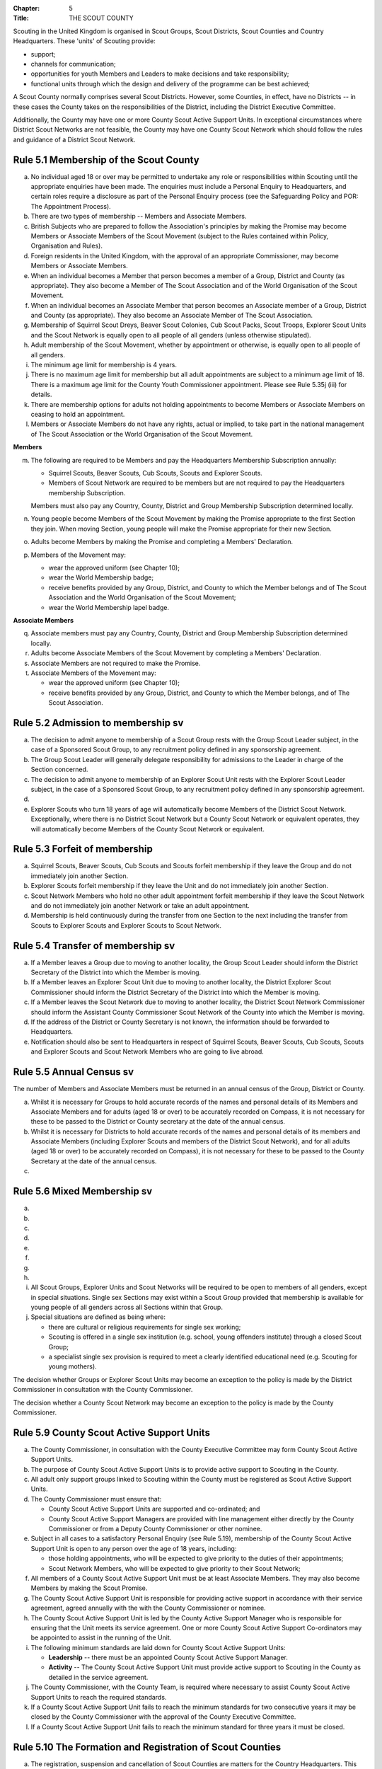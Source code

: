:Chapter: 5
:Title: THE SCOUT COUNTY

Scouting in the United Kingdom is organised in Scout Groups, Scout Districts, Scout Counties and Country Headquarters. These 'units' of Scouting provide:

* support;
* channels for communication;
* opportunities for youth Members and Leaders to make decisions and take responsibility;
* functional units through which the design and delivery of the programme can be best achieved;

A Scout County normally comprises several Scout Districts. However, some Counties, in effect, have no Districts -- in these cases the County takes on the responsibilities of the District, including the District Executive Committee.

Additionally, the County may have one or more County Scout Active Support Units. In exceptional circumstances where District Scout Networks are not feasible, the County may have one County Scout Network which should follow the rules and guidance of a District Scout Network.

Rule 5.1 Membership of the Scout County
---------------------------------------
a. No individual aged 18 or over may be permitted to undertake any role or responsibilities within Scouting until the appropriate enquiries have been made. The enquiries must include a Personal Enquiry to Headquarters, and certain roles require a disclosure as part of the Personal Enquiry process (see the Safeguarding Policy and POR: The Appointment Process).

b. There are two types of membership -- Members and Associate Members.

c. British Subjects who are prepared to follow the Association's principles by making the Promise may become Members or Associate Members of the Scout Movement (subject to the Rules contained within Policy, Organisation and Rules).

d. Foreign residents in the United Kingdom, with the approval of an appropriate Commissioner, may become Members or Associate Members.

e. When an individual becomes a Member that person becomes a member of a Group, District and County (as appropriate). They also become a Member of The Scout Association and of the World Organisation of the Scout Movement.

f. When an individual becomes an Associate Member that person becomes an Associate member of a Group, District and County (as appropriate). They also become an Associate Member of The Scout Association.

g. Membership of Squirrel Scout Dreys, Beaver Scout Colonies, Cub Scout Packs, Scout Troops, Explorer Scout Units and the Scout Network is equally open to all people of all genders (unless otherwise stipulated).

h. Adult membership of the Scout Movement, whether by appointment or otherwise, is equally open to all people of all genders.

i. The minimum age limit for membership is 4 years.

j. There is no maximum age limit for membership but all adult appointments are subject to a minimum age limit of 18. There is a maximum age limit for the County Youth Commissioner appointment. Please see Rule 5.35j (iii) for details.

k. There are membership options for adults not holding appointments to become Members or Associate Members on ceasing to hold an appointment.

l. Members or Associate Members do not have any rights, actual or implied, to take part in the national management of The Scout Association or the World Organisation of the Scout Movement.

**Members**

m. The following are required to be Members and pay the Headquarters Membership Subscription annually:

   * Squirrel Scouts, Beaver Scouts, Cub Scouts, Scouts and Explorer Scouts.
   * Members of Scout Network are required to be members but are not required to pay the Headquarters membership Subscription.

   Members must also pay any Country, County, District and Group Membership Subscription determined locally.

n. Young people become Members of the Scout Movement by making the Promise appropriate to the first Section they join. When moving Section, young people will make the Promise appropriate for their new Section.

o. Adults become Members by making the Promise and completing a Members' Declaration.

p. Members of the Movement may:

   * wear the approved uniform (see Chapter 10);
   * wear the World Membership badge;
   * receive benefits provided by any Group, District, and County to which the Member belongs and of The Scout Association and the World Organisation of the Scout Movement;
   * wear the World Membership lapel badge.

**Associate Members**

q. Associate members must pay any Country, County, District and Group Membership Subscription determined locally.

r. Adults become Associate Members of the Scout Movement by completing a Members' Declaration.

s. Associate Members are not required to make the Promise.

t. Associate Members of the Movement may:

   * wear the approved uniform (see Chapter 10);
   * receive benefits provided by any Group, District, and County to which the Member belongs, and of The Scout Association.

Rule 5.2 Admission to membership sv
-----------------------------------
a. The decision to admit anyone to membership of a Scout Group rests with the Group Scout Leader subject, in the case of a Sponsored Scout Group, to any recruitment policy defined in any sponsorship agreement.

b. The Group Scout Leader will generally delegate responsibility for admissions to the Leader in charge of the Section concerned.

c. The decision to admit anyone to membership of an Explorer Scout Unit rests with the Explorer Scout Leader subject, in the case of a Sponsored Scout Group, to any recruitment policy defined in any sponsorship agreement.

d. .. body_blank::

e. Explorer Scouts who turn 18 years of age will automatically become Members of the District Scout Network. Exceptionally, where there is no District Scout Network but a County Scout Network or equivalent operates, they will automatically become Members of the County Scout Network or equivalent.

Rule 5.3 Forfeit of membership
------------------------------
a. Squirrel Scouts, Beaver Scouts, Cub Scouts and Scouts forfeit membership if they leave the Group and do not immediately join another Section.

b. Explorer Scouts forfeit membership if they leave the Unit and do not immediately join another Section.

c. Scout Network Members who hold no other adult appointment forfeit membership if they leave the Scout Network and do not immediately join another Network or take an adult appointment.

d. Membership is held continuously during the transfer from one Section to the next including the transfer from Scouts to Explorer Scouts and Explorer Scouts to Scout Network.

Rule 5.4 Transfer of membership sv
----------------------------------
a. If a Member leaves a Group due to moving to another locality, the Group Scout Leader should inform the District Secretary of the District into which the Member is moving.

b. If a Member leaves an Explorer Scout Unit due to moving to another locality, the District Explorer Scout Commissioner should inform the District Secretary of the District into which the Member is moving.

c. If a Member leaves the Scout Network due to moving to another locality, the District Scout Network Commissioner should inform the Assistant County Commissioner Scout Network of the County into which the Member is moving.

d. If the address of the District or County Secretary is not known, the information should be forwarded to Headquarters.

e. Notification should also be sent to Headquarters in respect of Squirrel Scouts, Beaver Scouts, Cub Scouts, Scouts and Explorer Scouts and Scout Network Members who are going to live abroad.

Rule 5.5 Annual Census sv
-------------------------
The number of Members and Associate Members must be returned in an annual census of the Group, District or County.

a. Whilst it is necessary for Groups to hold accurate records of the names and personal details of its Members and Associate Members and for adults (aged 18 or over) to be accurately recorded on Compass, it is not necessary for these to be passed to the District or County secretary at the date of the annual census.

b. Whilst it is necessary for Districts to hold accurate records of the names and personal details of its members and Associate Members (including Explorer Scouts and members of the District Scout Network), and for all adults (aged 18 or over) to be accurately recorded on Compass), it is not necessary for these to be passed to the County Secretary at the date of the annual census.

c. .. body_blank::

Rule 5.6 Mixed Membership sv
----------------------------
a. .. body_blank::

b. .. body_blank::

c. .. body_blank::

d. .. body_blank::

e. .. body_blank::

f. .. body_blank::

g. .. body_blank::

h. .. body_blank::

i. All Scout Groups, Explorer Units and Scout Networks will be required to be open to members of all genders, except in special situations. Single sex Sections may exist within a Scout Group provided that membership is available for young people of all genders across all Sections within that Group.

j. Special situations are defined as being where:

   * there are cultural or religious requirements for single sex working;
   * Scouting is offered in a single sex institution (e.g. school, young offenders institute) through a closed Scout Group;
   * a specialist single sex provision is required to meet a clearly identified educational need (e.g. Scouting for young mothers).

The decision whether Groups or Explorer Scout Units may become an exception to the policy is made by the District Commissioner in consultation with the County Commissioner.

The decision whether a County Scout Network may become an exception to the policy is made by the County Commissioner.

.. rule:: 5.7
   :blank:

.. rule:: 5.8
   :blank:

Rule 5.9 County Scout Active Support Units
------------------------------------------
a. The County Commissioner, in consultation with the County Executive Committee may form County Scout Active Support Units.

b. The purpose of County Scout Active Support Units is to provide active support to Scouting in the County.

c. All adult only support groups linked to Scouting within the County must be registered as Scout Active Support Units.

d. The County Commissioner must ensure that:

   * County Scout Active Support Units are supported and co-ordinated; and
   * County Scout Active Support Managers are provided with line management either directly by the County Commissioner or from a Deputy County Commissioner or other nominee.

e. Subject in all cases to a satisfactory Personal Enquiry (see Rule 5.19), membership of the County Scout Active Support Unit is open to any person over the age of 18 years, including:

   * those holding appointments, who will be expected to give priority to the duties of their appointments;
   * Scout Network Members, who will be expected to give priority to their Scout Network;

f. All members of a County Scout Active Support Unit must be at least Associate Members. They may also become Members by making the Scout Promise.

g. The County Scout Active Support Unit is responsible for providing active support in accordance with their service agreement, agreed annually with the with the County Commissioner or nominee.

h. The County Scout Active Support Unit is led by the County Active Support Manager who is responsible for ensuring that the Unit meets its service agreement. One or more County Scout Active Support Co-ordinators may be appointed to assist in the running of the Unit.

i. The following minimum standards are laid down for County Scout Active Support Units:

   * **Leadership** -- there must be an appointed County Scout Active Support Manager.
   * **Activity** -- The County Scout Active Support Unit must provide active support to Scouting in the County as detailed in the service agreement.

j. The County Commissioner, with the County Team, is required where necessary to assist County Scout Active Support Units to reach the required standards.

k. If a County Scout Active Support Unit fails to reach the minimum standards for two consecutive years it may be closed by the County Commissioner with the approval of the County Executive Committee.

l. If a County Scout Active Support Unit fails to reach the minimum standard for three years it must be closed.

Rule 5.10 The Formation and Registration of Scout Counties
----------------------------------------------------------
a. The registration, suspension and cancellation of Scout Counties are matters for the Country Headquarters. This includes their amalgamation and changes in boundary.

Rule 5.11 Suspension of County Registration
-------------------------------------------
a. Suspension is a purely temporary measure.

b. A County may have its registration suspended by the most senior Country Committee on the recommendation of the appropriate Chief Commissioner.

c. In the event of suspension all County, District, and Group activities must cease and all adults appointed with any role within the Scout County and within the Groups and Districts of the County are automatically suspended as if each were individually suspended unless otherwise specified by the most senior Country Committee.

d. During suspension no member of the County, District, or Group may wear uniform or badges.

e. If the County Executive Committee is included in the suspension, this must be specified and the most senior Country Committee will be responsible for the administration of County property and finance during the period of suspension.

f. The County Scout Council will be included in the suspension only if there are special reasons and then only with the approval of the most senior Country Committee.

g. The Chief Commissioner and Country Committee which suspends a County must report the matter with full details to Headquarters.

h. The Chief Commissioner should consult Headquarters as to how best to resolve the underlying problem which led to the suspension.

Rule 5.12 Suspension of Scout Networks sv
-----------------------------------------
a. Suspension is a purely temporary measure.

b. .. body_blank::

c. Suspension may also be a consequence of the suspension of the County. In such a case the County Commissioner may direct that Scout Network Members will not be suspended but attached to a District or neighbouring County as appropriate.

d. In the event of suspension all Scout Network activities must cease and all adults with a Scout Network appointment are automatically suspended as if each were individually suspended.

e. During suspension no Member of the Scout Network may wear the Scout Network uniform or badges.

f. A County Commissioner who suspends a County Scout Network must report the matter with full details to the Regional Commissioner.

Rule 5.13 Cancellation of Registration of the Scout County
----------------------------------------------------------
a. The registration of a Scout County may be cancelled by Headquarters:

   * on the recommendation of the Chief Commissioner and the most senior Country Committee, following a meeting specially convened.

     At such a meeting, the County Commissioner and County Chair are entitled to be heard;

   * if registration is not renewed at the time of the required annual renewal of registration;
   * if the registration of the County is cancelled.

b. When the registration of a Scout County is cancelled the Scout County ceases to exist and action must be taken as described in Chapter 13 to deal with its property and assets.

c. The membership of each Member of the County will cease automatically, unless membership of another County is arranged as directed by the Chief Commissioner.

d. A Scout County cannot exist unless it has a current registration with Headquarters.

e. Charity law does not permit a Scout County to transfer from The Scout Association to any other body whether calling itself a scout organisation or by any other name. :sup:`sv`

f. Individual or several Members of a County may leave and join any other organisation they wish. The County itself and all its assets remain part of The Scout Association whose parent body is incorporated by Royal Charter.

g. In the event of all the Members leaving, the Country Headquarters will close the County and cancel its registration.

h. In the event that not all the Members leave, it will be a decision for the Chief Commissioner and the most senior Country Committee as to whether to close the County or try to keep it running with a reduced membership.

Rule 5.14 Management of the Scout County
----------------------------------------
a. A Scout County is created and operated as an educational charity

b. Every Scout County is an autonomous organisation holding its property and equipment and admitting people to membership of the Scout County subject to the policy and rules of The Scout Association.

c. A Scout County is led by a County Commissioner and managed by a County Executive Committee. They are accountable to the County Scout Council for the satisfactory running of the County.

d. The County Commissioner is assisted and supported by:

   * the County Team, comprising the County Youth Commissioner, Deputy County Commissioners, County Training Manager, all Assistant County Commissioners and County Leaders;
   * County Administrators and Advisers;
   * the County Scout Council;
   * the County Executive Committee;
   * the County Scout Active Support Units.\ :sup:`sv`

.. rule:: 5.15
   :blank:

Rule 5.16 The Constitution of the Scout County
----------------------------------------------
a. In the absence of an existing formally adopted Constitution to the contrary, the following represents an ideal Constitution and will apply where the circumstances and the support allow.

b. There may be situations where it is impractical to implement the constitution in full, such as a County comprising large areas of especially difficult terrain and a small population.

c. All elected and constitutional bodies of The Scout Association at Headquarters, County, and District should have, as full voting members, at least two young people between the age of 18 and 25 years old.

d. This policy as a matter of good practice, should also be applied to any ad hoc, short or long term working groups or committees.

e. **The County Scout Council** :sup:`sv`

   i. The County Scout Council is the electoral body which supports Scouting in the County. It is the body to which the County Executive Committee is accountable.
   ii. Membership of the County Scout Council is open to:

       **Ex-officio Members**

       * All adult members and associate members of the Scout County (see County roles listed in The Appointments Process chapter, Table 2: Appointments)
       * Regional Commissioner (in England and Wales)
       * All adults holding the following appointments from the Scout Districts in the County;

         i. District Commissioner
         ii. District Youth Commissioner
         iii. District Chair
         iv. District Secretary
         v. District Treasurer
         vi. District Scout Active Support Manager

       * A representative of the County Troop Leadership Forum, selected from amongst the membership of the Forum;
       * A representative of the County Explorer Scout Forum, selected from amongst the membership of the Forum;
       * A representative of the Scout Network, selected from amongst the membership of the District Scout Networks in the County

       **Nominated Members**

       The number of persons nominated annually to the County Scout Council from each of the following categories is decided by the County Scout Council:

       * Members nominated by District Scout Councils
       * Explorer Scout members nominated by District Explorer Scout Meetings
       * District Scout network members nominated by the District Scout Network
       * Other supporters of the County appointed by the County Scout Council on the recommendation of the County Commissioner and the County Executive Committee.

       The number of Nominated Members must not exceed the number of Ex Officio members.

       Nominated members must be appointed for a fixed period not exceeding 3 years. Subsequent reappointments are permitted.

       **Co-opted Members**

       * the County Scout Council may co-opt members annually. Such co-opted members may include representatives of organisations with whom it is desired to maintain co-operation eg Girlguiding, religious bodies, other youth organisations and Local Education Authorities.
       * Members are nominated by the County Commissioner.
       * the number of members co-opted must not exceed the total of Ex-officio and Nominated Members.

   iii. Membership of the County Scout Council ceases upon:

        * the resignation of the member;
        * the dissolution of the Council:
        * the termination of membership by Headquarters following a recommendation by the County Executive Committee.

   iv. The County Scout Council must hold an Annual General Meeting within six months of the financial year end to:

       * receive and consider the Trustees' Annual Report of the County Executive Committee, including the annual statement of accounts (after their examination by an appropriate auditor, independent examiner or scrutineer); prepared by the County Executive Committee;
       * approve the County Commissioner's nomination of the County Chair and nominated members of the County Executive Committee;
       * elect a County Secretary unless the County Secretary is employed by the County Executive Committee;
       * elect a County Treasurer;
       * elect members to the County Executive Committee;
       * as appropriate, elect representative(s) of the County Scout Council to serve as Nominated Members of the Council of The Scout Association;
       * as appropriate, elect representative(s) of the County Scout Council to serve as Nominated Youth Member on the Council of The Scout Association;
       * appoint an auditor or independent examiner or scrutineer as required;
       * adopt (or reconfirm) certain resolutions:

         * agree the quorum for each of:

           - meetings of the County Scout Council,
           - meetings of the County Executive Committee and
           - meetings of any sub-Committees

           (see Rule 5.16(h)(iii))

         * agree the number of members that may be elected to the County Executive Committee (see Rule 5.16(f)(iii -- Elected Members)

f. **The County Executive Committee** :sup:`sv`

   i. The Executive Committee exists to support the County Commissioner in meeting the responsibilities of their appointment.

   ii. Members of the County Executive Committee must act collectively as charity Trustees of the Scout County, and in the best interests of its members to:\ :sup:`sv`

       * Comply with the Policy, Organisation and Rules of The Scout Association
       * Protect and maintain any property and equipment owned by and/or used by the County
       * Manage the County finances.
       * Provide insurance for people, property and equipment.
       * Provide sufficient resources for Scouting to operate. This includes, but is not limited to, supporting recruitment, other adult support, and fundraising activities.
       * Promote and support the development of Scouting in the local area.
       * Manage and implement the Safety Policy locally.
       * Ensure that a positive image of Scouting exists in the local community.
       * Appoint and manage the operation of any sub-Committees, including appointing a Chair to lead the sub-committees.
       * Ensure that Young People are meaningfully involved in decision making at all levels within the County.
       * The opening, closure and amalgamation of Districts, the County Scout Network and Scout Active Support Units in the County as necessary.
       * Appoint and manage the operation of an Appointments Advisory Committee, including appointing an Appointments Committee Chair to lead it.

       The Executive Committee must also:

       * Appoint Administrators, Advisers, and Co-opted members to the County Executive Committee
       * Prepare and approve the Trustees' Annual Report and Annual Accounts after the examination of the accounts by an appropriate auditor, independent examiner or scrutineer.
       * Present the approved Trustees' Annual Report and Annual Accounts to the County Scout Council at the Annual General Meeting; file a copy with National Headquarters and if a registered charity, to submit them to the appropriate charity regulator. (See Rule 13.3)
       * Maintain confidentiality with regard to appropriate Executive Committee business.
       * Where staff are employed, act as a responsible employer in accordance with Scouting's values and relevant legislation.
       * Ensure line management responsibilities for employed staff are clearly established and communicated.

   iii. The County Executive Committee consists of:\ :sup:`sv`

        **Ex-officio members**

        * County Chair;
        * County Commissioner;
        * County Youth Commissioner
        * County Secretary;
        * County Treasurer.

        **Elected members**

        * members of the County Scout Council elected at the County Annual General Meeting,
        * these should normally be four to six in number,
        * the actual number must be the subject of a resolution by the County Scout Council.

        **Nominated members**

        * persons nominated by the County Commissioner in consultation with the County Chair,
        * the nominations must be approved at the County Annual General Meeting,
        * persons nominated need not be members of the County Scout Council and their number must not exceed that of the elected members.

        **Co-opted members**

        * persons co-opted annually by the County Executive Committee,
        * the number of co-opted members must not exceed that of the elected members.

        **Right of Attendance**

        * the Regional Commissioner in England; and Wales; or Chief Commissioner in Scotland and Northern Ireland; or the International Commissioner in the case of British Scouts Overseas has the right of attendance at meetings of the County Executive Committee.

        **Invited to attend**

        * the County's Nominated Member(s) on the Council of The Scout Association*,
        * the County's Nominated Youth Representative on the Council of The Scout Association*

   iv. Additional Requirements for sub-Committees:

       * sub-Committees consist of members nominated by the Committee.
       * the County Commissioner and the County Chair will be ex-officio members of any subCommittee of the County Executive Committee.
       * any fundraising committee must include at least two members of the County Executive Committee. No County Scouter should serve on such a fundraising sub-Committee.

   v. Additional Requirements for Charity Trustees:\ :sup:`sv`

      * All ex-officio, elected, nominated and co-opted members of the County Executive Committee are Charity Trustees of the Scout County
      * Only persons aged 18 and over may be full voting members of the County Executive Committee because of their status as Charity Trustees (however the views of young people in the County must be taken into consideration).
      * Certain people are disqualified from being Charity Trustees by virtue of the Charities Acts. (See rule 13.1)
      * Charity Trustees are responsible for ensuring compliance with all relevant legislation including the Data Protection Act 2018.
      * Complete Module 1 Essential Information, Safety, Safeguarding, GDPR and Trustee Introduction training within 5 months of the role start date.
      * Some Counties may also need to register as a charity. (See Rule 13.3).\ :sup:`sv`

g. .. body_blank::

h. **Conduct of Meetings in the Scout County** :sup:`sv`

   i. In meetings of the County Scout Council and the County Executive Committee only the members specified may vote.
   ii. Decisions are made by a majority of votes of those present at the meeting. In the event of an equal number of votes being cast on either side in any issue the chair does not have a casting vote and the matter is taken not to have been carried.
   iii. The County Scout Council must make a resolution defining a quorum for meetings of the Council and the County Executive Committee and its sub-Committees.
   iv. Electronic voting (such as email) is allowed for decision making of the County Executive Committee and its sub-Committees when deemed appropriate by the Chair. In such instances at least 75% of committee members must approve the decision.
   v. The County Executive Committee and its sub-Committees can meet by telephone conference, video conference as well as face to face in order to discharge their responsibilities when agreed by the appropriate Chair.

Rule 5.17 Administrators and Advisers
-------------------------------------
a. The County Chair and the County Commissioner must be able to work in partnership.

b. To assist the formation of this partnership the County Chair is nominated by the County Commissioner.

c. The appointment of the County Chair is approved by the County Scout Council at its Annual General Meeting. The role may not be held by a Leader, Manager or Supporter where that could lead to any real or potential conflict of interest within the charity or directly related charities. For example, a District Chair should not be the County Chair in the same Scout County but could be a County Chair in a different Scout County (subject to having the time and skill to undertake both roles).

d. Every effort should be made to find a County Chair. Only in extreme circumstances may the County Commissioner act as County Chair for a short period.

e. The County Secretary---unless employed by the County---is elected by the County Scout Council at the Annual General Meeting every year. The role may not be held by a Leader, Manager or Supporter where that could lead to any real or potential conflict of interest within the charity or directly related charities. For example, a District Secretary should not be the County Secretary in the same Scout County but could be County Secretary in a different Scout County (subject to having the time and skill to undertake both roles).\ :sup:`sv`

f. The County Treasurer is elected by the County Scout Council at the Annual General Meeting every year. The role may not be held by a Leader, Manager or Supporter where that could lead to any real or potential conflict of interest within the charity or directly related charities. For example, a District Treasurer should not be the County Treasurer in the same Scout County but could be County Treasurer in a different Scout County (subject to having the time and skill to undertake both roles).\ :sup:`sv`

g. No individual may hold more than one of the appointments of County Chair, Secretary or Treasurer of the same Executive Committee. Neither may the appointments be combined in anyway.

h. Other Administrators and Advisers may be appointed by the County Executive Committee with the approval of the County Commissioner as per POR: The Appointment Process.

i. Administrators and Advisers appointments may be terminated by:

   * the resignation of the holder;
   * the unanimous resolution of all other members of the County Executive Committee;
   * the expiry of the period of the appointment;
   * confirmation by Headquarters of the termination of the appointment in the event of the cancellation of the registration of the County.

j. The appointment and termination of all County Administrators and Advisers appointments must be reported to the County Secretary who should maintain a record of such appointments.

Rule 5.18 Minimum Age for Appointments
--------------------------------------
a. To hold an adult appointment (in a Scout County a person must have reached the age of 18).

Rule 5.19 The Appointment of Adults in the Scout County sv
----------------------------------------------------------
a. No individual aged 18 or over may be permitted to undertake any role or responsibilities within Scouting until the appropriate enquiries have been made. The enquiries must include a Personal Enquiry to Headquarters, and certain roles require a criminal records disclosure check as part of the Personal Enquiry process (see the Safeguarding Policy and POR: The Appointment Process).

b. A Personal Enquiry (including where relevant a criminal records disclosure check) will always be required for any person aged 18 or over who meets **any** of the following criteria: :sup:`sv`

   * wishes to become a Member or Associate member (for members of Scout Network -- see 5.19m below); or
   * will be a member of an Executive Committee; or
   * will be assisting with overnight activities (including Nights Away); or
   * may be helping out once a week (or on four occasions in a thirty day period) or more frequently; or
   * will have unsupervised access to young people.

c. For the purposes of 5.19b above 'unsupervised' means not being within sight and hearing of another adult who holds a valid criminal records disclosure check.

d. A person who requires a Personal Enquiry under 5.19(b) above (including where relevant a criminal records disclosure check) and who does not have an active role on Compass must be registered on Compass as an Occasional Helper. Occasional Helpers are not entitled to membership status or member benefits (including certain insurances -- see the Unity web site) and the recording on Compass is only provided to enable the Personal Enquiry and criminal records disclosure checks to be conducted. :sup:`sv`

e. Certain roles will require a criminal records disclosure check every five years.

f. A new criminal records disclosure check is not normally required if the individual is simply moving from one role to another within England and Wales; or within Northern Ireland; or within Scotland, provided the procedures have been followed for the initial role, that they have a valid criminal records disclosure check and the person's service has been continuous. However, depending on the result of previous enquiries a further Personal Enquiry may be required.

g. Where roles requiring a criminal records disclosure check (see POR: The Appointment Process) are held in more than one legal jurisdiction (i.e. England and Wales; Scotland; Northern Ireland) separate criminal records disclosure checks must be carried out in all the jurisdictions in which those roles are held.

h. A Personal Enquiry is initiated by adding the appropriate role to Compass. This should be done as soon as the individual concerned has agreed to take on a role.

i. When completing a Personal enquiry accurate information about the individual must be given.

j. The full rules for the appointment of adults can be found in POR: The Appointment Process.

k. Occasional Helpers (including parents) who are required to undertake a Personal Enquiry (see 5.19a and 5.19b) must either be entered directly into Compass or recorded using the Association's official Adult Information Form and then be transferred accurately into Compass (form available from https://www.scouts.org.uk/volunteers/running-things-locally/recruiting-and-managing-volunteers/appointing/appointment-forms/). The appropriate criminal records disclosure check application process must then be followed. :sup:`sv`

l. Section leaders should ensure that Occasional Helpers who are involved more than once a month are aware of the appointment opportunities available to them.

m. Members of Scout Network are required to undertake a Personal Enquiry without a criminal records disclosure check (by being added to Compass as a member of the relevant District Scout Network). If members of Scout Network assist with or supervise members of a younger Section, they must be appointed to an appropriate role (such as an Occasional Helper, Section Assistant or Leader) and undertake the relevant appointment process (including undertaking a criminal records disclosure check).

.. rule:: 5.20
   :blank:

.. rule:: 5.21
   :blank:

.. rule:: 5.22
   :blank:

.. rule:: 5.23
   :blank:

.. rule:: 5.24
   :blank:

.. rule:: 5.25
   :blank:

.. rule:: 5.26
   :blank:

.. rule:: 5.27
   :blank:

Rule 5.28 The appointment of Employed Staff in the Scout County sv
------------------------------------------------------------------
**Employed County Staff**

a. County Trustees (members of the County Executive Committee) other than the County Secretary may not be paid a salary or remuneration.

b. County Administrators, local Development Officers, Campsite Staff or other staff may be employed by the County Executive Committee and paid a salary out of County funds.

c. The County Executive Committee must consult the County Commissioner in making such appointments.

d. Professional advice should be sought with regard to pension scheme facilities, conditions of employment, taxation and National Insurance requirements.

e. The procedures for enquiry and the appointment of adults must be followed.

.. rule:: 5.29
   :blank:

.. rule:: 5.30
   :blank:

.. rule:: 5.31
   :blank:

.. rule:: 5.32
   :blank:

.. rule:: 5.33
   :blank:

Rule 5.34 Limitation of holding more than one Appointment
---------------------------------------------------------
a. No Scouter may hold more than one appointment unless able to carry out all the duties of more than one appointment satisfactorily.

b. The County Commissioner must give approval for any person to hold more than one appointment and, if the appointments are to be held in more than one District or County, the approval of all the Commissioners concerned must be obtained.

c. A County Commissioner may not hold any other appointment other than in a short term 'acting' capacity or as a Training Adviser.

Rule 5.35 Responsibilities of Appointments in the Scout County
--------------------------------------------------------------
a. **The County Commissioner** :sup:`sv`

   i. The County Commissioner is responsible to the Regional Commissioner for:

      * the development of Scouting in the County;
      * promoting and maintaining the policies of the Association;
      * the local management of the Safety Policy together with the County Executive Committee;
      * ensuring that all adults working within the Scout County (including members of any County Scout Active Support Units) are appropriate persons to carry out the tasks given them;
      * encouraging and facilitating the training of Members of the Movement as appropriate throughout the County;
      * promoting the organisation and effective working of the County Scout Council;
      * securing the services of persons suitable for appointment as Commissioners;
      * promoting the effective working of Scout Districts within the County;
      * promoting the effective working of the County Scout Network, if applicable;
      * performing all other duties specified in these Rules for County Commissioners, particularly:

        * making recommendations for conferring decorations and awards;
        * arranging to cover the duties of vacant District Commissioners posts;
        * giving decisions and, where so provided, reporting to Headquarters as appropriate all matters referred to the County Commissioner, particularly disagreements between District Commissioners and District Scout Councils or any other disputes;
        * co-operating with all bodies whose work is relevant to Scouting and ensuring that the Movement's interests are represented on local authority youth committees;
        * encouraging the formation, operation and effective working of the County Explorer and Scout Network Forum or similar;
        * encouraging the formation, operation and effective working of the County Patrol Leaders' Forum;
        * matters relating to the admission of members of County Scout Active Support Units;
        * agreeing the service agreement of County Scout Active Support Units and reviewing them at least annually.

   ii. The County Commissioner may not hold the appointment of County Chair, nor may they nominate any other Manager, Leader or Supporter to that appointment.

   iii. The County Commissioner is an ex-officio member of the Council of The Scout Association.

   iv. The County Commissioner has the right of attendance at all Councils and Committees and their sub-Committees within the County.

   v. The County Commissioner has the right of attendance at meetings of the Board of Trustees of The Scout Association.

   vi. In England and Wales, if the role of County/Area Commissioner is or becomes vacant, the Regional Commissioner may appoint an Acting County/Area Commissioner as a temporary measure while the recruitment of a new County/Area Commissioner takes place. The role of Acting County/Area Commissioner has the same responsibilities as a County/Area Commissioner role, including the responsibilities as a Charity Trustee for the Scout County/Area.

       Until the Regional Commissioner can appoint an Acting County/Area Commissioner, the Regional Commissioner assumes the role of Acting County/Area Commissioner.

       The Regional Commissioner must give priority to filling the County/Area Commissioner vacancy as soon as possible, within 6 months if possible.

   vii. In Northern Ireland or Scotland, if the role of County/Regional Commissioner is or becomes vacant, the Chief Commissioner may appoint an Acting County/Regional Commissioner as a temporary measure while the recruitment of a new County/Regional Commissioner takes place. The role of Acting County/Regional Commissioner has the same responsibilities as a County/Regional Commissioner role, including the responsibilities as a Charity Trustee for the Scout County/Region.

        Until the Chief Commissioner can appoint an Acting County/Regional Commissioner, the Chief Commissioner assumes the role of Acting County/Regional Commissioner.

        The Chief Commissioner must give priority to filling the County/Regional Commissioner vacancy as soon as possible, within 6 months if at all possible.\ :sup:`SV`

   viii. In respect of the County Scout Council and the County Executive Committee the County Commissioner must nominate the County Chair and certain members.

b. **The Deputy County Commissioner** :sup:`sv`

   i. Deputy County Commissioners may be appointed to assist and deputise for the County Commissioner.

   ii. The duties of the appointment will be defined by the County Commissioner at the time of appointment.

c. .. body_blank::

d. **County Training Manager** :sup:`sv`

   i. A County Training Manager may be appointed to assist the County Commissioner with the delivery and validation of learning.

   ii. The functions of the appointment are to:

       * determine, review and maintain the appropriate structure for management and support of learning opportunities in the County;
       * appoint and act as line manager for those involved in the management, delivery and administration of training;
       * plan and ensure the delivery of the learning provision in the County so that all adults in Scouting completing a 'Personal Learning Plan' have access to suitable learning opportunities using a variety of methods;
       * ensure that people involved in training are suitably qualified (that is have attained or are actively working towards the relevant module) and effective;
       * ensure that the recommendation of Wood Badges is carried out;
       * implement The Scout Association's Adult Training Scheme within the County, in line with the key principles of the scheme.

   iii. County Training Managers must complete Module 33 Planning a learning provision and Module 34 Managing a learning provision within three years of appointment.

e. **Local Training Managers** :sup:`sv`

   i. Local Training Managers may be appointed to assist the County Training Manager.

   ii. The duties of the appointment will be defined by the County Training Manager at the time of appointment. Any of the County Training Manager's responsibilities may be delegated to a Local Training Manager.

f. **Assistant County Commissioners** :sup:`sv`

   i. Assistant County Commissioners are appointed to assist the County Commissioner with general or particular duties (e.g. General Duties, Beaver Scouts, Cub Scouts, Scouts, Explorer Scouts).

g. **County Leaders**

   i. County Leaders may be appointed to fulfil specific functions.

   ii. The duties of such appointments will be defined by the County Commissioner.

   iii. County Leaders are required to complete training appropriate to their duties.

h. .. body_blank::

i. **Port Commissioners**

   i. Port Commissioners may be appointed by County Commissioners in appropriate Counties for the purpose of supervising the Movement's interests, particularly in respect of Deep Sea Scouts.

j. **County Youth Commissioner**

   i. A County Youth Commissioner may be appointed.

   ii. the functions of the appointment are:

       As a member of the County/Area Leadership Team the County/Area Youth Commissioner works in partnership with the County/Area Commissioner and Chair of the County/Area Executive Committee. The role is to ensure that young people from 4--25 years are involved and engaged in every decision that shapes their Scouting experience locally and to empower young people to share their ideas and have a meaningful voice in planning, implementing and reviewing their programme and opportunities as well as promoting peer leadership opportunities for young people in all Sections.

   iii. Deputy County Youth Commissioners may be appointed to support the work of the County Youth Commissioner.

   iv. The role start date for a County Youth Commissioner or Deputy County Youth Commissioner must be between their 18\ :sup:`th` and 25\ :sup:`th` birthdays. The initial appointment will be for a period not exceeding 3 years. Following an Appointment Review, the role can be extended by mutual consent between the role holder and the line manager. No County Youth Commissioner or Deputy County Youth Commissioner may be in role for a total of more than 6 years (nor beyond their 28\ :sup:`th` birthday if that date would come before the end of the extended term(s)).

Rule 5.36 Responsibility for Sectional Matters sv
-------------------------------------------------
a. Assistant County Commissioners may be appointed for the Squirrel Scout, Beaver Scout, Cub Scout, Scout, Explorer Scout and Scout Network Sections.

b. The Assistant County Commissioner is usually a Scouter experienced in the particular Section concerned and will normally have completed Wood Badge Training for that Section.

c. The functions of the appointment are:

   * to assist the County Commissioner with the running of the Section, including the personal support and encouragement of District Commissioners and Assistants;
   * to visit Districts and provide technical advice on their operations;
   * to arrange for the organisation of County events;
   * to ensure that County Leaders' Meetings are held and to carry out such other duties as may be delegated by the County Commissioner.

Rule 5.37 Responsibility for Specialist Subjects
------------------------------------------------
a. Assistant County Commissioners may be appointed to assist the County Commissioner with a variety of special responsibilities, including Air and Water Activities, Inclusion and Media Relations. :sup:`sv`

b. The Assistant County Commissioner will usually, and most importantly, be experienced in the particular subject.

c. The precise role of the specialist Assistant County Commissioner will necessarily depend on the nature of the appointment and must be specified in detail by the County Commissioner.

d. Generally the specialist Assistant County Commissioner will be expected to carry out the functions of the County Commissioner in the particular area of responsibility, ensure that the Association's policies are followed and provide the necessary support and encouragement for Leaders.

Rule 5.38 Responsibility for General Duties sv
----------------------------------------------
a. One or more Assistant County Commissioners may be appointed for general duties in the County or for a particular part of the County. Possible roles include General Duties, Development or Relationships. Alternatively the geographical area of the appointment may be named.

b. These appointments will normally be filled by experienced Commissioners.

c. The duties will be specified by the County Commissioner on appointment, but are likely to include areas of specially delegated responsibility or deputising generally for the County Commissioner.

Rule 5.39 County Leaders
------------------------
a. County Leaders may be appointed to fulfil certain functions in relation to the Sections of Scouting e.g. County Cub Scout Leader.

b. The duties of such appointments will be defined by the County Commissioner at the time of the appointment.

Rule 5.40 The Training of Adults in the Scout County
----------------------------------------------------
a. The acceptance of an appointment involves an obligation to undertake training appropriate to the appointment.

b. For roles that require a Wood Badge, a Training Adviser will be assigned to the adult to draw up a *Personal Learning Plan*, support the adult through the scheme and validate the necessary modules.

c. .. body_blank::
      :add_training_note:

d. .. body_blank::

e. .. body_blank::

f. Validation is necessary for all modules identified on the *Personal Learning Plan*.

   Validation is the process of demonstrating to the Training Adviser that the adult can put the objectives of the module into practice in their Scouting role.

g. Following the successful validation of the modules on the *Personal Learning Plan* a Wood Badge can be awarded.

h. Following the award of a Wood Badge, the adult must complete a minimum of five hours *Ongoing* learning per year, averaged over the length of the appointment.

i. It is the responsibility of the adult's line manager to monitor completion of *Ongoing* learning. Ongoing learning is defined as any learning achieved by the adult that can be applied to their Scouting role.

j. In exceptional circumstances, Headquarters may prescribe the *Ongoing* learning requirements during a certain year (or years) for all or certain roles.

*For more information about Adult Training see the publication 'The Scout Association's Adult Training scheme' available from the Scout Information Centre.*

Rule 5.41 Minimum Training Standards
------------------------------------
a. In order to provide training and support to adults, County Commissioners will require the assistance of suitably qualified people to perform the following functions:

   * **Instructing Practical Skills** -- helping individuals and small groups acquire practical skills;
   * **Presenting** -- delivering specific training sessions which form part of the overall training experience;
   * **Facilitating** -- working face to face with individuals and small groups in a learning environment;
   * **Planning a Learning Experience** -- designing, planning and preparing a learning or training experience;
   * **Delivering a Learning Experience** -- running or directing a learning or training experience;
   * **Planning a Learning Provision** -- identifying the learning needs of an area and designing a plan to meet them;
   * **Managing a Learning Provision** -- implementing a learning plan, monitoring progress and quality control;
   * **Assessing Learning** -- supporting adults through the Adult Training scheme and carrying out validations;

b. Before carrying out any of these functions without supervision, an adult should have the relevant validated module from the Adult Training scheme.

*For more information see the publication 'The Scout Association's Adult Training scheme' available from the Scout Information Centre.*

**Local Education Authority Training**

Many Local Education Authorities run basic common element training courses and specialist activity courses for youth leaders. Leaders are encouraged to participate in such courses.

Rule 5.42 Adult Responsibility for the Scout Network Programme sv
-----------------------------------------------------------------
a. The Assistant County Commissioner Scout Network is responsible for supporting District Scout Network Commissioners and suggesting County projects and programme opportunities for Members of all District Scout Networks in that County.

b. The Assistant County Commissioner Scout Network is responsible for ensuring that a Scout Network Forum, or similar, allows for Members of District Scout Networks to engage in decision making associated with the Section.

c. In exceptional circumstances where a County Scout Network is required, the County Scout Network Commissioner is responsible for the detailed programme of the County Scout Network and fulfilling any other duties associated with that of an Assistant County Commissioner Scout Network.

.. rule:: 5.43
   :blank:

Rule 5.44 The Duke of Edinburgh's Award
---------------------------------------
a. The Scout Association is a Licenced Organisation for the Duke of Edinburgh's Award.

b. Each Country Headquarters is a separate Licenced Organisation.

c. The County Commissioner should appoint a County Adviser for the Duke of Edinburgh's Award, where a County Adviser is not in post the Education Department at UK Headquarters will resume responsibility for the County as an interim measure. Where a County have multiple people undertaking the tasks of County DofE Adviser, all of these individuals must hold the correct role on Compass.

d. The County DofE Adviser must participate in a DofE Verifier Training prior to being given verifier permissions, a County DofE Adviser Induction within 3 months of appointment. And attend annual Top Awards Conference in order to maintain currency within their appointment period.

e. The assessors for the various Sections of the Bronze, Silver and Gold Awards must be approved by the County or District Adviser and all expedition assessors must hold the DofE Expedition Assessor Accreditation and have The Scout Association listed as a Licenced Organisation on their record

f. Verifying and Issuing the Awards.

   * Bronze and Silver Awards may be verified by an appointed verifier within the County or Country as approved by the Licenced Organisation;
   * Gold Awards in England, the Channel Islands, the Isle of Man and British Scouting Overseas and Wales (from 1 April 2018) are verified by Headquarters;
   * Gold Awards in Northern Ireland are verified by the Northern Ireland Scout Council;
   * Gold Awards in Scotland are verified by Scottish Headquarters;
   * Gold Awards in Wales are verified by the ScoutsCymru Office (until 31 March 2018).

g. Each award has a cloth badge for wear with uniform, a lapel badge and a certificate.

h. Bronze and Silver Awards are presented by the District or County Commissioner or their nominee.

i. Gold Award Badges are presented locally by the County Commissioner or their nominee.

j. Gold Award Certificates are normally presented at a reception arranged in one of the Royal Palaces.

*Further information about the Duke of Edinburgh's Award can be obtained from* https://www.scouts.org.uk/dofe

Rule 5.45 The Queen's Scout Award sv
------------------------------------
a. The Queen's Scout Award is the highest award available to young people. It is possible for both Explorer Scouts aged 16 or over and Scout Network Members to achieve this award.

b. On completion of the award, UK headquarters must be notified and the badge and certificate will be sent to the relevant Queen's Scout Award Coordinator for presentation or, if none appointed, the relevant Commissioner :sup:`SV`.

c. .. body_blank::.

Rule 5.46 Members with Special Needs
------------------------------------
a. It is important that young people are seen as individuals and that they are regarded equally as Members of the Movement, whatever their abilities or disabilities.

b. Some young people have special needs and require extra resources in terms of appropriate programme and equipment to enable them to develop their full potential.

c. Leaders with Members with special needs can request support and guidance from a network of Commissioners and Advisers within the Districts, Counties and at Headquarters.

Rule 5.47 Finance and the Scout County sv
-----------------------------------------
Certain Rules in this chapter do not apply, without modification, in parts of the British Isles outside England and Wales.

a. Every Scout County is a separate educational charity and is under a statutory obligation to keep proper books of account.

b. The Charities Act (presently Charities Act 2011) apply directly only in England and Wales, but similar legislation applies elsewhere in the British Isles.

c. The County Executive must ensure that proper financial planning and budgetary control is operated within the County.

d. The County Team Meeting must be consulted on the financial planning of the County's activities.

e. All expenditure not specifically delegated to the County Team Meeting, Scout Network or County Scout Active Support Unit must be approved by the County Executive Committee to ensure that the County can meet any liability incurred.

f. When entering into any financial or contractual obligation or commitment with another party, the persons concerned should make it clear to the other party that they are acting on behalf of the County and not in a personal capacity.

g. A statement of accounts must be prepared annually and be scrutinised, independently examined or audited as appropriate in accordance with these Rules.

h. PDF copies of the annual report and accounts are sent to the Country and National Headquarters within the 14 days following the County's Annual General Meeting at which the annual report and accounts were received and considered. When sending to Headquarters, please send one copy of the annual report and accounts via email to `finance@scouts.org.uk <mailto:Governance@scouts.org.uk>`__.

i. If called upon to do so, the County Treasurer must send a copy of the latest statement of accounts to Country and National Headquarters, via email to `finance@scouts.org.uk <mailto:Governance@scouts.org.uk>`__.

j. If the County is a registered charity a copy of the annual report and accounts must also be sent to the Charity regulator within ten months of the end of the financial year-end.

k. The annual statement of accounts must account for all monies received or paid on behalf of the County, including any County Scout Network if applicable, Committees and County Scout Active Support Units.

l. If the annual gross income or expenditure is above the limits laid down in the factsheet *Accounting and Audit Requirements for Group, Districts, Counties/Areas and Scottish Regions* the statement of accounts must be in the form of a Statement of Financial Activities (SOFA) with balance sheet. More details are available from https://www.scouts.org.uk/volunteers/running-things-locally/finances-and-insurance/accounting-and-reporting/

m. If the annual gross income or total income is less than the limits laid down in the factsheet an annual receipts and payments account together with a statement of assets and liabilities may be prepared instead.

n. If the County is a Registered Charity, the annual report and accounts must include its charity number, particulars of any land occupied and assets, which form part of a permanent endowment together with details of any receipts or payments forming part of such an endowment.

o. A permanent endowment is an asset, e.g. a property held by the County, which may not be sold or disposed of.

p. The particulars of the trustees in whom such assets are vested must also be shown.

q. The annual statement of accounts must be in the format of one of four model annual statements available for download from https://www.scouts.org.uk/volunteers/running-things-locally/finances-and-insurance/accounting-and-reporting/. These models are suitable for;

   * receipts and payments accounts for a single fund unit i.e. where there are no special funds whose use is restricted;
   * receipts and payments accounts for a multi-fund unit i.e. where there are special funds in addition to a general fund;
   * accruals (SOFA) accounts for a single fund unit. Guidance and templates from https://www.charitysorp.org
   * accruals (SOFA) accounts for a multi-fund unit. Guidance and templates from https://www.charitysorp.org

   The appropriate model will depend upon the gross annual income in the financial year and whether the County has any special funds whose use is restricted to particular purposes rather than the general purposes of the County.

r. At each Annual General Meeting of the County Scout Council a scrutineer, independent examiner or auditor as appropriate must be appointed.

s. Each County can decide if they need an auditor, independent examiner or scrutineer, by reference to the factsheet *Accounting and Audit Requirements for Group, Districts, Counties/Areas and Scottish Regions*.

t. The auditor, independent examiner, or scrutineer must carry out an external examination of the accounts in accordance with the requirements of the Charities Act 2011.

u. A report to the trustees (the County Executive Committee) must be completed in accordance with one of the models in the specimen accounts referred to in the factsheet *Accounting and Audit Requirements for Group, Districts, Counties/Areas and Scottish Regions* as appropriate to a scrutineer, an independent examiner or an auditor.

v. A scrutineer, or independent examiner is required to carry out the work programme defined in the factsheet *Accounting and Audit Requirements for Group, Districts, Counties/Areas and Scottish Regions*.

Rule 5.48 Funds administered by the Scout Network, County Scout Active Support Units and other Scout Sections in the County sv
------------------------------------------------------------------------------------------------------------------------------
a. Any other County approved activity that is not an independent charity (e.g. any County Scout Network, a County Scout Active Support Units, Campsite, Badge Secretary) must itself administer sums allocated to it by the County Executive Committee.

b. Subscriptions paid by Members of any County Scout Active Support Unit, any County Scout Network or other activity within a Scout County or on their behalf must be handed to the County Treasurer or their nominee as soon as possible after receipt.

c. The County Treasurer should make the necessary records and pay the money into the County bank account(s) as soon as practicable.

d. Any County Scout Network, County Scout Active Support Unit or other activity must keep a proper cash account which must be produced, together with supporting vouchers and the cash balance, to the County Treasurer at least once in each period of three months.

Rule 5.49 Bank Accounts
-----------------------
a. All monies received by or on behalf of the County either directly or via supporters, must be paid into a bank account held in the name of the County. This account(s) may, alternatively, be a National Savings Account or a building society account(s).

b. The account(s) will be operated by the County Treasurer and other persons authorised by the County Executive Committee.

c. A minimum of two signatures must be required for withdrawals.

d. Under no circumstances must any monies received by any one on behalf of the County be paid into a private bank account.

e. Cash received at a specific activity may only be used to defray expenses of that same specific activity if the County Executive Committee has so authorised beforehand and if a proper account of the receipts and payments is kept.

f. Funds not immediately required must be transferred into a suitable investment account held in the name of the County.

g. County funds must be invested as specified by the Trustee Act 2000. :sup:`sv`

h. County funds may be invested in one of the special schemes run by Headquarters.

i. The bank(s) at which the County account(s) are held must be instructed to certify the balance(s) at the end of the financial period direct to the scrutineer, independent examiner or auditor as appropriate.

Rule 5.50 Disposal of County Assets at Amalgamation
---------------------------------------------------
a. If two or more Scout Counties amalgamate, the retiring Treasurers must prepare a statement of account dated at the date of the amalgamation.

b. This statement, together with all County assets, supported by all books of account and vouchers, must be handed to the Treasurer of the County formed by the amalgamation.

c. If the County Treasurer considers it necessary after consultation with the County Executive Committee, they may ask the County Executive Committee to appoint an appropriate person to examine the accounts.

Rule 5.51 Disposal of County Assets at Splitting
------------------------------------------------
a. If a Scout County is split into two or more separate Counties, or into parts, which will be amalgamated with other Counties, the assets of the County should be divided into proportions approximately represented by the Scout populations of each part after splitting.

b. These proportions of the County assets should then be transferred to the County, which will in future be responsible for those parts of the old County.

c. This will normally be done under the supervision of Headquarters.

Rule 5.52 Disposal of County Assets at Closure
----------------------------------------------
a. If a County ceases to exist, the County Treasurer must prepare a statement of account dated at the effective date of closure.

b. This statement, together with all County assets, must be handed to Headquarters as soon as possible after the closure date and must be supported by all books of accounts and vouchers.

c. Headquarters will ensure that the statement of account is properly scrutinised, independently examined or audited as appropriate.

d. Any assets remaining after the closure of a County will automatically pass to the Country Headquarters, which shall use or dispose of these assets at its absolute discretion. :sup:`sv`

e. If there is any reasonable prospect of the County being revived the Country Headquarters may delay the disposal of these assets for such a period as it thinks proper with a view to returning them to the revived County.

f. Headquarters is responsible for preserving the statements of account and all accounting records of the County.

Rule 5.53 Preservation of Books of Account
------------------------------------------
a. Statements of account and all existing accounting records must be preserved for at least six years from the end of the financial year in which they are made, or for such longer period as may be required by H.M. Revenue and Customs.

Rule 5.54 Payment of the Membership Subscription
------------------------------------------------
a. In order to meet the costs of Headquarters services to the Movement and the costs of organising and administering the Association, and to meet the Association's obligations to World Scouting, the Board of Trustees of the Association requires Members to pay a Headquarters Membership Subscription.

b. The amount of the Membership Subscription is decided annually by the Board of Trustees.

c. In addition, to meet local costs, the local Scout Country, County and the local Scout District may charge a membership subscription.

d. Every Scout County is responsible for the payment of the Headquarters Membership Subscription and Country Subscription in accordance with the numbers returned on the annual census return.

e. Payments should be remitted to Headquarters not later than the date annually notified.

f. Membership subscriptions may be collected from the Members or their parents by a method decided by the County Executive Committee.

g. The County is encouraged to use the Gift Aid scheme for subscription payments.

h. The amount of the Headquarters Membership Subscription decided by the Board of Trustees applies to the whole of the United Kingdom.

i. The Board of Trustees will decide what proportion, if any, is to be retained by the Country Councils of Northern Ireland, Scotland and Wales towards the costs of their own Country Headquarters services.

Rule 5.55 Fundraising
---------------------
a. In order to maintain its work and to generate all that is needed to implement its training programme, the Scout Movement has to support itself financially.

b. Scout Counties are expected to generate sufficient funds to carry out their own programme of activities.

c. Fundraising carried out on behalf of Scouting must be conducted in accordance with the principles embodied in the Scout Promise and Law.

d. Within the provisions of this policy the methods of fundraising may be chosen so long as they are consistent with the Movement's reputation and good standing.

e. Fundraising conducted on behalf of Scouting may be by any means not forbidden by law, and which is acceptable to the local community, provided that:

   * the proceeds of the activity go wholly to the work of the County or, in the case of joint activities with other organisations, that part of the proceeds allotted to the County is wholly applied to the work of the County;
   * it does not encourage the habit of gambling.

f. The public collections of money are allowed provided that the legislation regarding age, action and location of collectors is complied with.

g. Collections may take place even though there is no visible reciprocal effort for the donation. Stickers and flags are appropriate. It is considered that value for the donation has already been given to society by the work of the Scout Movement in and for the community.

Rule 5.56 Joint Fundraising Projects
------------------------------------
a. Joint fundraising projects with other charitable organisations are permitted provided that the part of the proceeds allotted to the other organisation is used wholly for purposes other than those of private gain.

b. Country Headquarters should be consulted if there is the slightest doubt as to the bona fides of the other organisation in respect of the purposes of the fundraising activity.

c. When undertaking a joint project it is advisable to agree terms via a Memorandum of Understanding or non-legal agreement.

Rule 5.57 Fundraising and the Law
---------------------------------
a. All fundraising undertaken on behalf of the Movement must be carried out as prescribed by the law. This will include those regulations governing house-to-house collections, street collections, lotteries, gaming, children and young persons. Details can be obtained from the Fundraising section of the Scouts website https://www.scouts.org.uk/volunteers/running-things-locally/grants-and-funds-for-your-local-group/fundraising-support/

Rule 5.58 Lotteries and Gaming
------------------------------
a. If a County considers raising funds by means governed by any legislation as detailed in Rule 5.57, the proposed activity must have the approval of the County Executive Committee.

b. Regard must be paid to the views of parents and to local public opinion. Activities affected by this legislation include raffles, whist drives and similar methods of fundraising involving participation on payment of stakes.

c. The promoter of any fundraising activity governed by the legislation should be a member of the County Executive Committee.

d. Counties adjacent to the County engaging in fundraising should be informed of the proposed activity and care must be taken to contain the activity within as close an area to that in which the County operates as practical.

e. Any advertising material used must conform with the requirements of the legislation and must not contain any matter, which is not in strict conformity with the standards of the Movement.

f. If the County is a registered charity, this fact must be stated in any advertising material.

Rule 5.59 Appeals for Funds
---------------------------
a. Counties may not issue general appeals for funds.

b. In exceptional circumstances approval may be sought from Headquarters.

c. Any permitted appeal must not exceed the boundaries of the County.

Rule 5.60 Professional Fundraisers
----------------------------------
a. Counties may appoint a professional fundraiser.

b. All legislation associated with fundraising must be fully complied with.

Rule 5.61 Grant Aid and Loans
-----------------------------
a. Provided that a County raises a proportion of its own funds, it may accept financial assistance in the form of grant aid or loans.

b. Application for grants or loans from Local Authorities must be approved by the County Chair and County Commissioner before submission.

c. Applications for grants or loans from Headquarters must have the approval of the County Chair and the County Commissioner.

d. Applications for grants or loans from sources other than those referred to above must have the approval of the County Chair and of the County Commissioner if the latter so directs.

e. If changes are being planned about how grants may be spent which differ from what was originally proposed, the funder's approval must first be obtained in writing if that is a requirement of the grant awarded.
